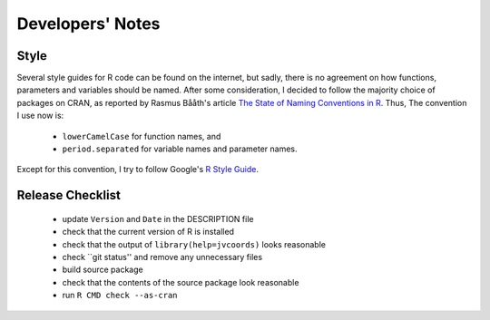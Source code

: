 Developers' Notes
=================

Style
-----

Several style guides for R code can be found on the internet, but
sadly, there is no agreement on how functions, parameters and
variables should be named.  After some consideration, I decided to
follow the majority choice of packages on CRAN, as reported by Rasmus
Bååth's article `The State of Naming Conventions in R`_.  Thus, The
convention I use now is:

  - ``lowerCamelCase`` for function names, and
  - ``period.separated`` for variable names and parameter names.

Except for this convention, I try to follow Google's `R Style Guide`_.

.. _`The State of Naming Conventions in R`: https://journal.r-project.org/archive/2012-2/RJournal_2012-2_Baaaath.pdf
.. _`R Style Guide`: https://google.github.io/styleguide/Rguide.xml

Release Checklist
-----------------

  - update ``Version`` and ``Date`` in the DESCRIPTION file
  - check that the current version of R is installed
  - check that the output of ``library(help=jvcoords)`` looks reasonable
  - check ``git status'' and remove any unnecessary files
  - build source package
  - check that the contents of the source package look reasonable
  - run ``R CMD check --as-cran``
